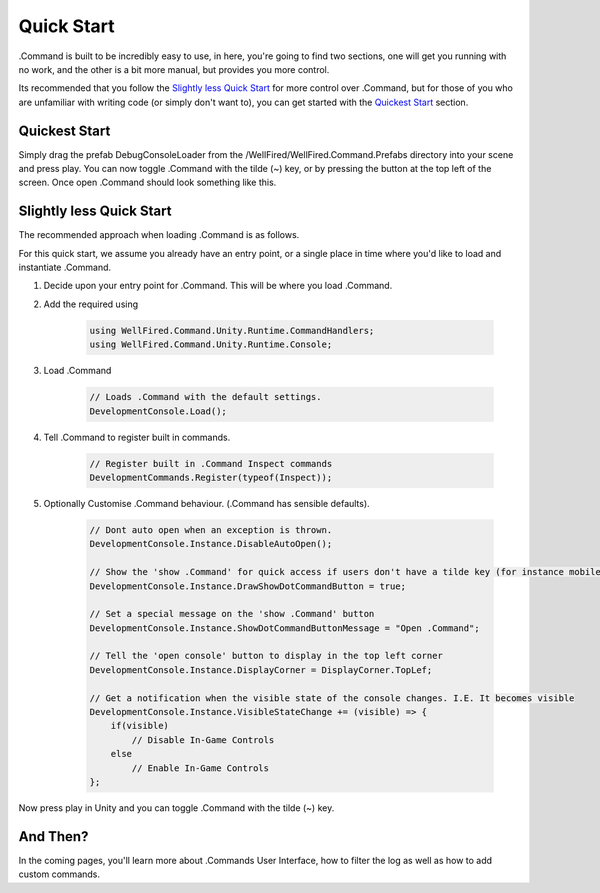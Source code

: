 .. _learn_step_by_step_quick_start:

Quick Start
===========

.Command is built to be incredibly easy to use, in here, you're going to find two sections, one will get you running
with no work, and the other is a bit more manual, but provides you more control.

Its recommended that you follow the `Slightly less Quick Start`_ for more control over .Command, but for those of you
who are unfamiliar with writing code (or simply don't want to), you can get started with the `Quickest Start`_ section.



.. _learn_step_by_step_quick_start_quickest_start:

Quickest Start
--------------
Simply drag the prefab DebugConsoleLoader from the /WellFired/WellFired.Command.Prefabs directory into your scene and
press play. You can now toggle .Command with the tilde (~) key, or by pressing the button at the top left of the screen.
Once open .Command should look something like this.

.. image:: images/console.svg



.. _learn_step_by_step_quick_start_slightly_less_quick_start:

Slightly less Quick Start
-------------------------

The recommended approach when loading .Command is as follows.

For this quick start, we assume you already have an entry point, or a single place in time where you'd like to load and
instantiate .Command.

1) Decide upon your entry point for .Command. This will be where you load .Command.
2) Add the required using

    .. code-block:: c#

        using WellFired.Command.Unity.Runtime.CommandHandlers;
        using WellFired.Command.Unity.Runtime.Console;

3) Load .Command

    .. code-block:: c#

        // Loads .Command with the default settings.
        DevelopmentConsole.Load();

4) Tell .Command to register built in commands.

    .. code-block:: c#

        // Register built in .Command Inspect commands
        DevelopmentCommands.Register(typeof(Inspect));

5) Optionally Customise .Command behaviour. (.Command has sensible defaults).

    .. code-block:: c#

        // Dont auto open when an exception is thrown.
        DevelopmentConsole.Instance.DisableAutoOpen();

        // Show the 'show .Command' for quick access if users don't have a tilde key (for instance mobile platforms)
        DevelopmentConsole.Instance.DrawShowDotCommandButton = true;

        // Set a special message on the 'show .Command' button
        DevelopmentConsole.Instance.ShowDotCommandButtonMessage = "Open .Command";

        // Tell the 'open console' button to display in the top left corner
        DevelopmentConsole.Instance.DisplayCorner = DisplayCorner.TopLef;

        // Get a notification when the visible state of the console changes. I.E. It becomes visible
        DevelopmentConsole.Instance.VisibleStateChange += (visible) => {
            if(visible)
                // Disable In-Game Controls
            else
                // Enable In-Game Controls
        };

Now press play in Unity and you can toggle .Command with the tilde (~) key.

And Then?
---------

In the coming pages, you'll learn more about .Commands User Interface, how to filter the log as well as how to add
custom commands.